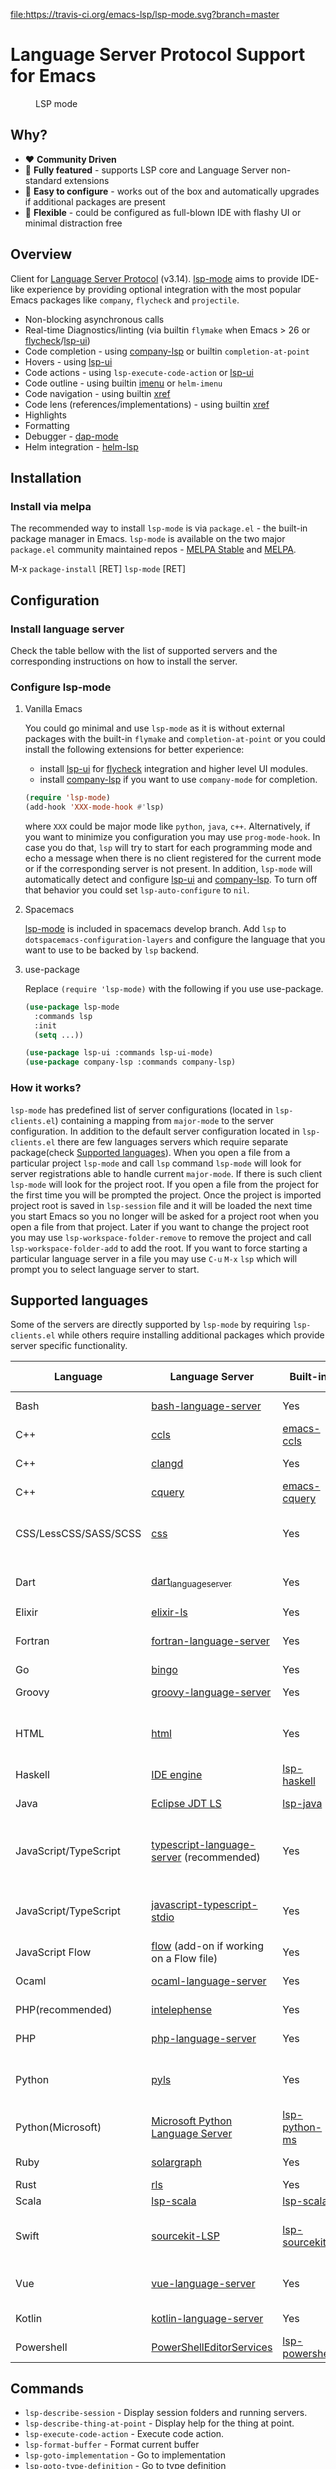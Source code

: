[[https://melpa.org/#/lsp-mode][file:https://melpa.org/packages/lsp-mode-badge.svg]]
[[https://stable.melpa.org/#/lsp-mode][file:https://stable.melpa.org/packages/lsp-mode-badge.svg]]
[[https://gitter.im/emacs-lsp/lsp-mode][file:https://badges.gitter.im/emacs-lsp/lsp-mode.svg]]
[[https://travis-ci.org/emacs-lsp/lsp-mode][file:https://travis-ci.org/emacs-lsp/lsp-mode.svg?branch=master]]
* Language Server Protocol Support for Emacs
  #+caption: LSP mode
  [[file:examples/head.png]]

** Table of Contents                                      :TOC_4_gh:noexport:
- [[#language-server-protocol-support-for-emacs][Language Server Protocol Support for Emacs]]
  - [[#why][Why?]]
  - [[#overview][Overview]]
  - [[#installation][Installation]]
    - [[#install-via-melpa][Install via melpa]]
  - [[#configuration][Configuration]]
    - [[#install-language-server][Install language server]]
    - [[#configure-lsp-mode][Configure lsp-mode]]
      - [[#vanilla-emacs][Vanilla Emacs]]
      - [[#spacemacs][Spacemacs]]
      - [[#use-package][use-package]]
    - [[#how-it-works][How it works?]]
  - [[#supported-languages][Supported languages]]
  - [[#commands][Commands]]
  - [[#settings][Settings]]
  - [[#screenshots][Screenshots]]
  - [[#extensions][Extensions]]
    - [[#tramp-experimental][TRAMP (Experimental)]]
      - [[#how-does-it-work][How does it work?]]
      - [[#sample-configuration][Sample configuration]]
  - [[#limitations][Limitations]]
    - [[#file-watches][File watches]]
  - [[#contributions][Contributions]]
  - [[#troubleshooting][Troubleshooting]]
  - [[#adding-support-for-languages][Adding support for languages]]
  - [[#faq][FAQ]]
  - [[#see-also][See also]]

** Why?
   - ❤️ *Community Driven*
   - 💎 *Fully featured* - supports LSP core and Language Server non-standard extensions
   - 🚀 *Easy to configure* - works out of the box and automatically upgrades if additional packages are present
   - 🌟 *Flexible* - could be configured as full-blown IDE with flashy UI or minimal distraction free
** Overview
   Client for [[https://github.com/Microsoft/language-server-protocol/][Language Server Protocol]] (v3.14). [[https://github.com/emacs-lsp/lsp-mode][lsp-mode]] aims to provide IDE-like experience by providing optional integration with the most popular Emacs packages like ~company~, ~flycheck~ and ~projectile~.

   - Non-blocking asynchronous calls
   - Real-time Diagnostics/linting (via builtin ~flymake~ when Emacs > 26 or [[https://github.com/flycheck/flycheck][flycheck]]/[[https://github.com/emacs-lsp/lsp-ui][lsp-ui]])
   - Code completion - using [[https://github.com/tigersoldier/company-lsp][company-lsp]] or builtin ~completion-at-point~
   - Hovers - using [[https://github.com/emacs-lsp/lsp-ui][lsp-ui]]
   - Code actions - using ~lsp-execute-code-action~ or [[https://github.com/emacs-lsp/lsp-ui][lsp-ui]]
   - Code outline - using builtin [[https://www.gnu.org/software/emacs/manual/html_node/emacs/Imenu.html][imenu]] or ~helm-imenu~
   - Code navigation - using builtin [[https://www.gnu.org/software/emacs/manual/html_node/emacs/Xref.html][xref]]
   - Code lens (references/implementations) - using builtin [[https://www.gnu.org/software/emacs/manual/html_node/emacs/Xref.html][xref]]
   - Highlights
   - Formatting
   - Debugger - [[https://github.com/yyoncho/dap-mode/][dap-mode]]
   - Helm integration - [[https://github.com/yyoncho/helm-lsp/][helm-lsp]]
** Installation
*** Install via melpa
    The recommended way to install ~lsp-mode~ is via ~package.el~ - the built-in package manager in Emacs. ~lsp-mode~ is available on the two major ~package.el~ community maintained repos - [[http://stable.melpa.org][MELPA Stable]] and [[http://melpa.org][MELPA]].

    M-x ~package-install~ [RET] ~lsp-mode~ [RET]
** Configuration
*** Install language server
    Check the table bellow with the list of supported servers and the corresponding instructions on how to install the server.
*** Configure lsp-mode
**** Vanilla Emacs
     You could go minimal and use ~lsp-mode~ as it is without external packages with the built-in ~flymake~ and ~completion-at-point~ or you could install the following extensions for better experience:
     - install [[https://github.com/emacs-lsp/lsp-ui][lsp-ui]] for [[https://github.com/flycheck/flycheck][flycheck]] integration and higher level UI modules.
     - install [[https://github.com/tigersoldier/company-lsp][company-lsp]] if you want to use ~company-mode~ for completion.
     #+BEGIN_SRC emacs-lisp
       (require 'lsp-mode)
       (add-hook 'XXX-mode-hook #'lsp)
     #+END_SRC
     where ~XXX~ could be major mode like ~python~, ~java~, ~c++~. Alternatively, if you want to minimize you configuration you may use ~prog-mode-hook~. In case you do that, ~lsp~ will try to start for each programming mode and echo a message when there is no client registered for the current mode or if the corresponding server is not present. In addition, ~lsp-mode~ will automatically detect and configure [[https://github.com/emacs-lsp/lsp-ui][lsp-ui]] and [[https://github.com/tigersoldier/company-lsp][company-lsp]]. To turn off that behavior you could set ~lsp-auto-configure~ to ~nil~.

**** Spacemacs
     [[https://github.com/emacs-lsp/lsp-mode][lsp-mode]] is included in spacemacs develop branch. Add ~lsp~ to ~dotspacemacs-configuration-layers~ and configure the language that you want to use to be backed by ~lsp~ backend.
**** use-package
     Replace ~(require 'lsp-mode)~ with the following if you use use-package.
     #+BEGIN_SRC emacs-lisp
       (use-package lsp-mode
         :commands lsp
         :init
         (setq ...))

       (use-package lsp-ui :commands lsp-ui-mode)
       (use-package company-lsp :commands company-lsp)
     #+END_SRC
*** How it works?
    ~lsp-mode~ has predefined list of server configurations (located in ~lsp-clients.el~) containing a mapping from ~major-mode~ to the server configuration. In addition to the default server configuration located in ~lsp-clients.el~ there are few languages servers which require separate package(check [[#supported-languages][Supported languages]]). When you open a file from a particular project ~lsp-mode~ and call ~lsp~ command ~lsp-mode~ will look for server registrations able to handle current ~major-mode~. If there is such client ~lsp-mode~ will look for the project root. If you open a file from the project for the first time you will be prompted the project. Once the project is imported project root is saved in ~lsp-session~ file and it will be loaded the next time you start Emacs so you no longer will be asked for a project root when you open a file from that project. Later if you want to change the project root you may use ~lsp-workspace-folder-remove~ to remove the project and call ~lsp-workspace-folder-add~ to add the root. If you want to force starting a particular language server in a file you may use ~C-u~ ~M-x~ ~lsp~ which will prompt you to select language server to start.
** Supported languages
   Some of the servers are directly supported by ~lsp-mode~ by requiring
   ~lsp-clients.el~ while others require installing additional packages which provide
   server specific functionality.

   | Language              | Language Server                                                                                        | Built-in                                                                 | Installation command                                                             | Debugger                     |
   |-----------------------+--------------------------------------------------------------------------------------------------------+--------------------------------------------------------------------------+----------------------------------------------------------------------------------+------------------------------|
   | Bash                  | [[https://github.com/mads-hartmann/bash-language-server][bash-language-server]]                        | Yes                                                                      | npm i -g bash-language-server                                                    |                              |
   | C++                   | [[https://github.com/MaskRay/ccls][ccls]]                                                              | [[https://github.com/MaskRay/emacs-ccls][emacs-ccls]]                    | [[https://github.com/MaskRay/ccls][ccls]]                                        | Yes (gdb or lldb)            |
   | C++                   | [[https://clang.llvm.org/extra/clangd.html][clangd]]                                                   | Yes                                                                      | [[https://clang.llvm.org/extra/clangd.html][clangd]]                             | Yes (gdb or lldb)            |
   | C++                   | [[https://github.com/cquery-project/cquery][cquery]]                                                   | [[https://github.com/cquery-project/emacs-cquery][emacs-cquery]]         | [[https://github.com/cquery-project/cquery][cquery]]                             | Yes (gdb or lldb)            |
   | CSS/LessCSS/SASS/SCSS | [[https://github.com/vscode-langservers/vscode-css-languageserver-bin][css]]                           | Yes                                                                      | npm install -g vscode-css-languageserver-bin                                     |                              |
   | Dart                  | [[https://github.com/natebosch/dart_language_server][dart_language_server]]                            | Yes                                                                      | pub global activate dart_language_server                                         |                              |
   | Elixir                | [[https://github.com/JakeBecker/elixir-ls][elixir-ls]]                                                 | Yes                                                                      | [[https://github.com/JakeBecker/elixir-ls][elixir-ls]]                           | Yes                          |
   | Fortran               | [[https://github.com/hansec/fortran-language-server][fortran-language-server]]                         | Yes                                                                      | pip install fortran-language-server                                              | Yes                          |
   | Go                    | [[https://github.com/saibing/bingo][bingo]]                                                            | Yes                                                                      | [[https://github.com/saibing/bingo/wiki/Install][bingo]]                         | Yes                          |
   | Groovy                | [[https://github.com/palantir/language-servers][groovy-language-server]]                               | Yes                                                                      | [[https://github.com/palantir/language-servers][groovy-language-server]]         |                              |
   | HTML                  | [[https://github.com/vscode-langservers/vscode-html-languageserver][html]]                             | Yes                                                                      | npm install -g vscode-html-languageserver-bin                                    |                              |
   | Haskell               | [[https://github.com/haskell/haskell-ide-engine][IDE engine]]                                          | [[https://github.com/emacs-lsp/lsp-haskell][lsp-haskell]]                | [[https://github.com/haskell/haskell-ide-engine][IDE engine]]                    |                              |
   | Java                  | [[https://github.com/eclipse/eclipse.jdt.ls][Eclipse JDT LS]]                                          | [[https://github.com/emacs-lsp/lsp-java][lsp-java]]                      | Automatic by [[https://github.com/emacs-lsp/lsp-java][lsp-java]]                 | Yes                          |
   | JavaScript/TypeScript | [[https://github.com/theia-ide/typescript-language-server][typescript-language-server]]  (recommended) | Yes                                                                      | npm i -g typescript-language-server; npm i -g typescript                         |                              |
   | JavaScript/TypeScript | [[https://github.com/sourcegraph/javascript-typescript-langserver][javascript-typescript-stdio]]       | Yes                                                                      | npm i -g javascript-typescript-langserver                                        |                              |
   | JavaScript Flow       | [[https://flow.org][flow]] (add-on if working on a Flow file)                                          | Yes                                                                      | [[https://flow.org][flow]]                                                       |                              |
   | Ocaml                 | [[https://github.com/freebroccolo/ocaml-language-server][ocaml-language-server]]                       | Yes                                                                      | [[https://github.com/freebroccolo/ocaml-language-server][ocaml-language-server]] |                              |
   | PHP(recommended)      | [[https://github.com/bmewburn/vscode-intelephense][intelephense]]                                      | Yes                                                                      | npm i intelephense -g                                                            | Yes                          |
   | PHP                   | [[https://github.com/felixfbecker/php-language-server][php-language-server]]                           | Yes                                                                      | [[https://github.com/felixfbecker/php-language-server][php-language-server]]     | Yes                          |
   | Python                | [[https://github.com/palantir/python-language-server][pyls]]                                           | Yes                                                                      | pip install 'python-language-server[all]'                                        | Yes                          |
   | Python(Microsoft)     | [[https://github.com/Microsoft/python-language-server][Microsoft Python Language Server]]              | [[https://github.com/andrew-christianson/lsp-python-ms/][lsp-python-ms]] | [[https://github.com/andrew-christianson/lsp-python-ms/][lsp-python-ms]]         | Yes                          |
   | Ruby                  | [[https://github.com/castwide/solargraph][solargraph]]                                                 | Yes                                                                      | gem install solargraph                                                           | Yes                          |
   | Rust                  | [[https://github.com/rust-lang-nursery/rls][rls]]                                                      | Yes                                                                      | [[https://github.com/rust-lang-nursery/rls][rls]]                                | Yes                          |
   | Scala                 | [[https://github.com/rossabaker/lsp-scala][lsp-scala]]                                                 | [[https://github.com/rossabaker/lsp-scala][lsp-scala]]                   | [[https://github.com/rossabaker/lsp-scala][lsp-scala]]                           |                              |
   | Swift                 | [[https://github.com/apple/sourcekit-lsp][sourcekit-LSP]]                                              | [[https://github.com/emacs-lsp/lsp-sourcekit][lsp-sourcekit]]            | [[https://github.com/apple/sourcekit-lsp][sourcekit-LSP]]                        | Yes (via llvm debug adapter) |
   | Vue                   | [[https://github.com/vuejs/vetur/tree/master/server][vue-language-server]]                             | Yes                                                                      | npm install -g vue-language-server                                               |                              |
   | Kotlin                | [[https://github.com/fwcd/KotlinLanguageServer][kotlin-language-server]]                               | Yes                                                                      | [[https://github.com/fwcd/KotlinLanguageServer][kotlin-language-server]]         |                              |
   | Powershell            | [[https://github.com/PowerShell/PowerShellEditorServices][PowerShellEditorServices]]                   | [[https://github.com/kiennq/lsp-powershell][lsp-powershell]]             | Automatic by [[https://github.com/kiennq/lsp-powershell][lsp-powershell]]        |                              |
** Commands
   - ~lsp-describe-session~ - Display session folders and running servers.
   - ~lsp-describe-thing-at-point~ - Display help for the thing at point.
   - ~lsp-execute-code-action~ - Execute code action.
   - ~lsp-format-buffer~ - Format current buffer
   - ~lsp-goto-implementation~ - Go to implementation
   - ~lsp-goto-type-definition~ - Go to type definition
   - ~lsp-rename~ - Rename symbol at point
   - ~lsp-restart-workspace~ - Restart project
   - ~lsp-symbol-highlight~ - Highlight all relevant references to the symbol under point.
   - ~lsp-workspace-folders-add~ - Add workspace folder
   - ~lsp-workspace-folders-remove~ - Remove workspace folder
   - ~lsp-workspace-folders-switch~ - Switch workspace folder
   - ~imenu~ or ~helm-imenu~ - display document structure.
   - ~completion-at-point~ - display completion using built-in emacs ~completion-at-point~ framework.
   - ~lsp-find-definition~ - to find the definition for the symbol under point.
   - ~lsp-find-references~ - Find references for the symbol under point.
   - ~lsp-lens-show~ - Show lenses in the current file
   - ~lsp-lens-hide~ - Hide lenses in the current file
   - ~lsp-lens-mode~ (experimental) - Turn on/off lenses in the current file.
   - ~lsp-save-logs~ - Save a trace of all messages to and from the language server to a given file. Only works when ~lsp-save-logs~ is non-nil.
** Settings
   - ~lsp-print-io~ - If non-nil, print all messages to and from the language server to ~*lsp-log*~.
   - ~lsp-trace~ - If non-nil, keep a trace of all messages to and from the language server, which can be saved to a file with ~lsp-save-logs~.
   - ~lsp-print-performance~ - If non-nil, print performance info. to ~*lsp-log*~.
   - ~lsp-inhibit-message~ - If non-nil, inhibit the message echo via ~inhibit-message~.
   - ~lsp-report-if-no-buffer~ - If non nil the errors will be reported even when the file is not open.
   - ~lsp-keep-workspace-alive~ - If non nil keep workspace alive when the last workspace buffer is closed.
   - ~lsp-enable-snippet~ - Enable/disable snippet completion support.
   - ~lsp-auto-guess-root~ - Automatically guess the project root using projectile/project.
   - ~lsp-restart~ - Defines how server exited event must be handled.
   - ~lsp-session-file~ - Automatically guess the project root using projectile/project.
   - ~lsp-auto-configure~ - Auto configure ~lsp-mode~. When set to t ~lsp-mode~ will auto-configure ~lsp-ui~ and ~company-lsp~.
   - ~lsp-document-sync-method~ - How to sync the document with the language server.
   - ~lsp-auto-execute-action~ - Auto-execute single action.
   - ~lsp-eldoc-render-all~ - Define whether all of the returned by ~document/onHover~ will be displayed. If ~lsp-markup-display-all~ is set to nil ~eldoc~ will show only the symbol information.
   - ~lsp-enable-completion-at-point~ - Enable ~completion-at-point~ integration.
   - ~lsp-enable-xref~ - Enable xref integration.
   - ~lsp-prefer-flymake~ - If you prefer flycheck and ~lsp-ui-flycheck~ is available, ~(setq lsp-prefer-flymake nil)~. If set to ~:none~ neither of two will be enabled.
   - ~lsp-enable-indentation~ - Indent regions using the file formatting functionality provided by the language server.
   - ~lsp-enable-on-type-formatting~ - Enable ~textDocument/onTypeFormatting~ integration.
   - ~lsp-before-save-edits~ - If non-nil, ~lsp-mode~ will apply edits suggested by the language server before saving a document.
   - ~lsp-imenu-show-container-name~ - Display the symbol's container name in an imenu entry.
   - ~lsp-imenu-container-name-separator~ - Separator string to use to separate the container name from the symbol while displaying imenu entries.
   - ~lsp-imenu-sort-methods~ - How to sort the imenu items. The value is a list of ~kind~, ~name~ or ~position~. Priorities are determined by the index of the element.
   - ~lsp-response-timeout~ - Number of seconds to wait for a response from the language server before timing out.
   - ~lsp-enable-file-watchers~ - If non-nil lsp-mode will watch the files in the workspace if the server has requested that.
** Screenshots
   - RUST Completion with company-lsp
     [[file:examples/completion.png]]
   - Typescript references using lsp-ui
     [[file:examples/references.png]]
   - Debugging Python using dap-mode
     [[file:examples/python_debugging.png]]
   - Call hierarchy via ccls
     [[file:examples/call-hierarchy-ccls.png]]
** Extensions
*** TRAMP (Experimental)
    LSP mode has support for tramp buffers with the following requirements.
    - The language server have to be present on the remote server since it is running on the remote machine.
    - Having multi folder language server (like [[https://github.com/eclipse/eclipse.jdt.ls][Eclipse JDT LS]]) cannot have local and remote servers.
**** How does it work?
     ~lsp-mode~ detects whether a particular file is located on remote machine and looks for a client which can handle the current major mode and it is marked as ~:remote?~ t. Then ~lsp-mode~ starts the client through tramp.
**** Sample configuration
     Here it is example how you can configure python language server to work when using ~TRAMP~.
     #+BEGIN_SRC emacs-lisp
       (lsp-register-client
        (make-lsp-client :new-connection (lsp-tramp-connection "pyls")
                         :major-modes '(python-mode)
                         :remote? t
                         :server-id 'pyls))
     #+END_SRC

** Limitations
*** File watches
    When some of the workspaces that are active in the current project requests file notifications via ~workspace/didChangeWatchedFiles~ ~lsp-mode~ will start monitoring each of the folders in the workspace for changes. In case your project contains a lot of files you might want to disable file monitoring via ~lsp-enable-file-watchers~ (you may use dir-locals).
** Contributions
   Contributions are very much welcome.

   Here is a throughput graph of the repository for the last few weeks:

   [[file:https://graphs.waffle.io/emacs-lsp/lsp-mode/throughput.svg]]
** Troubleshooting
   - set ~lsp-print-io~ to ~t~ to inspect communication between client and the server.
   - ~lsp-describe-session~ will show the current projects roots + the started severs and allows inspecting the server capabilities.
   #+caption: Describe session
   [[file:examples/describe.png]]
** Adding support for languages
   Here it is the minimal configuration that is needed for new language server registration. Refer to the documentation of ~lsp-client.el~ for the additional settings supported on registration time. ~lsp-language-id-configuration~ must be updated to contain the corresponding mode -> language id - in this case ~(python-mode . "python")~
   #+BEGIN_SRC emacs-lisp
     (lsp-register-client
      (make-lsp-client :new-connection (lsp-stdio-connection "pyls")
                       :major-modes '(python-mode)
                       :server-id 'pyls))
   #+END_SRC
** FAQ
   - How to configure a server with local variables?
     Add ~lsp~ server call to ~hack-local-variables-hook~ which runs right after the local variables are loaded.
     #+BEGIN_SRC emacs-lisp
       (add-hook 'hack-local-variables-hook
                 (lambda () (when (derived-mode-p 'XXX-mode) (lsp))))
     #+END_SRC
   - I have multiple language servers registered for language FOO. Which one will be used when opening a project?
     The one with highest priority wins. ~lsp-clients.el~ predefined servers have
     priority -1, lower than external packages (priority 0 if unspecified). If a
     server is registered with ~:add-on?~ flag set to ~t~ it will be started in
     parallel to the other servers that are registered for the current mode.
** See also
   - [[https://github.com/yyoncho/dap-mode][dap-mode]] - Debugger integration for ~lsp-mode~.
   - [[https://github.com/joaotavora/eglot][eglot]] - An alternative minimal LSP implementation.
